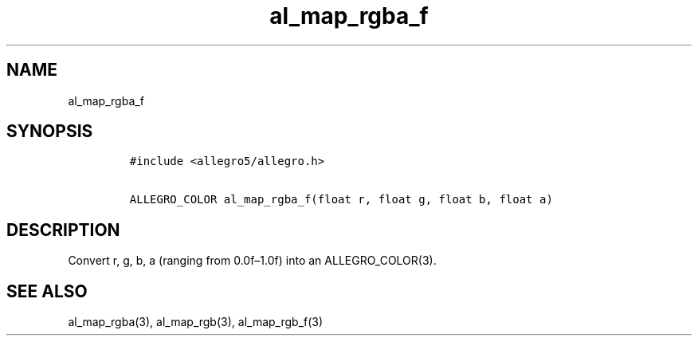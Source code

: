 .TH al_map_rgba_f 3 "" "Allegro reference manual"
.SH NAME
.PP
al_map_rgba_f
.SH SYNOPSIS
.IP
.nf
\f[C]
#include\ <allegro5/allegro.h>

ALLEGRO_COLOR\ al_map_rgba_f(float\ r,\ float\ g,\ float\ b,\ float\ a)
\f[]
.fi
.SH DESCRIPTION
.PP
Convert r, g, b, a (ranging from 0.0f\[en]1.0f) into an
ALLEGRO_COLOR(3).
.SH SEE ALSO
.PP
al_map_rgba(3), al_map_rgb(3), al_map_rgb_f(3)
